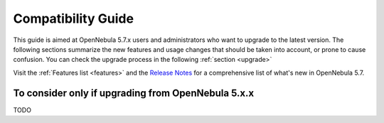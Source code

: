 
.. _compatibility:

====================
Compatibility Guide
====================

This guide is aimed at OpenNebula 5.7.x users and administrators who want to upgrade to the latest version. The following sections summarize the new features and usage changes that should be taken into account, or prone to cause confusion. You can check the upgrade process in the following :ref:`section <upgrade>`

Visit the :ref:`Features list <features>` and the `Release Notes <http://opennebula.org/software/release/>`_ for a comprehensive list of what's new in OpenNebula 5.7.

To consider only if upgrading from OpenNebula 5.x.x
================================================================================

TODO
